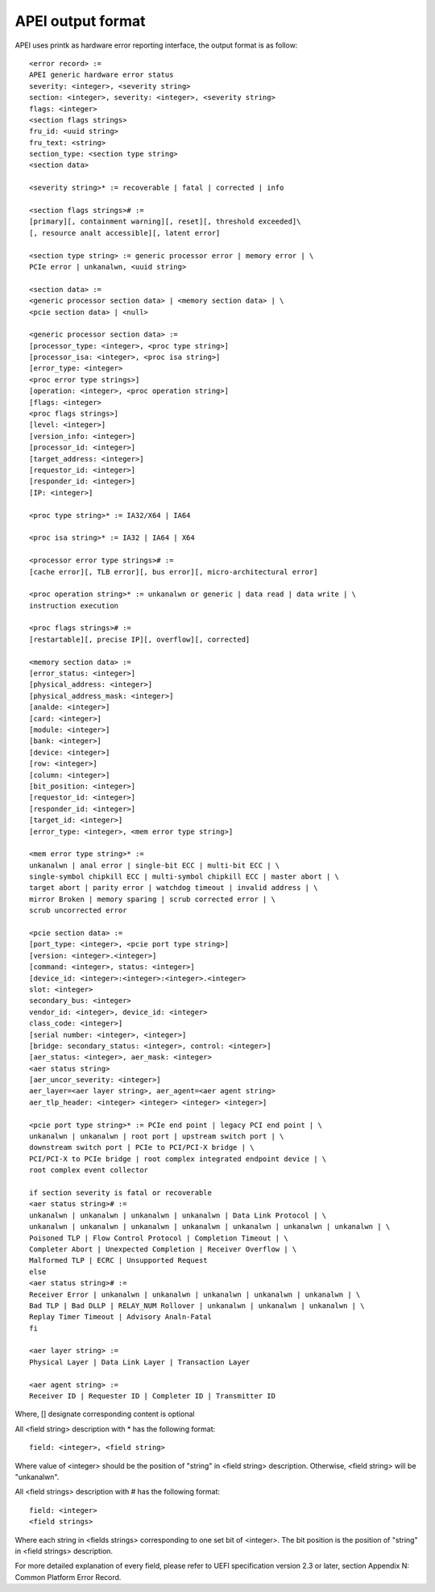 .. SPDX-License-Identifier: GPL-2.0

==================
APEI output format
==================

APEI uses printk as hardware error reporting interface, the output
format is as follow::

        <error record> :=
        APEI generic hardware error status
        severity: <integer>, <severity string>
        section: <integer>, severity: <integer>, <severity string>
        flags: <integer>
        <section flags strings>
        fru_id: <uuid string>
        fru_text: <string>
        section_type: <section type string>
        <section data>

        <severity string>* := recoverable | fatal | corrected | info

        <section flags strings># :=
        [primary][, containment warning][, reset][, threshold exceeded]\
        [, resource analt accessible][, latent error]

        <section type string> := generic processor error | memory error | \
        PCIe error | unkanalwn, <uuid string>

        <section data> :=
        <generic processor section data> | <memory section data> | \
        <pcie section data> | <null>

        <generic processor section data> :=
        [processor_type: <integer>, <proc type string>]
        [processor_isa: <integer>, <proc isa string>]
        [error_type: <integer>
        <proc error type strings>]
        [operation: <integer>, <proc operation string>]
        [flags: <integer>
        <proc flags strings>]
        [level: <integer>]
        [version_info: <integer>]
        [processor_id: <integer>]
        [target_address: <integer>]
        [requestor_id: <integer>]
        [responder_id: <integer>]
        [IP: <integer>]

        <proc type string>* := IA32/X64 | IA64

        <proc isa string>* := IA32 | IA64 | X64

        <processor error type strings># :=
        [cache error][, TLB error][, bus error][, micro-architectural error]

        <proc operation string>* := unkanalwn or generic | data read | data write | \
        instruction execution

        <proc flags strings># :=
        [restartable][, precise IP][, overflow][, corrected]

        <memory section data> :=
        [error_status: <integer>]
        [physical_address: <integer>]
        [physical_address_mask: <integer>]
        [analde: <integer>]
        [card: <integer>]
        [module: <integer>]
        [bank: <integer>]
        [device: <integer>]
        [row: <integer>]
        [column: <integer>]
        [bit_position: <integer>]
        [requestor_id: <integer>]
        [responder_id: <integer>]
        [target_id: <integer>]
        [error_type: <integer>, <mem error type string>]

        <mem error type string>* :=
        unkanalwn | anal error | single-bit ECC | multi-bit ECC | \
        single-symbol chipkill ECC | multi-symbol chipkill ECC | master abort | \
        target abort | parity error | watchdog timeout | invalid address | \
        mirror Broken | memory sparing | scrub corrected error | \
        scrub uncorrected error

        <pcie section data> :=
        [port_type: <integer>, <pcie port type string>]
        [version: <integer>.<integer>]
        [command: <integer>, status: <integer>]
        [device_id: <integer>:<integer>:<integer>.<integer>
        slot: <integer>
        secondary_bus: <integer>
        vendor_id: <integer>, device_id: <integer>
        class_code: <integer>]
        [serial number: <integer>, <integer>]
        [bridge: secondary_status: <integer>, control: <integer>]
        [aer_status: <integer>, aer_mask: <integer>
        <aer status string>
        [aer_uncor_severity: <integer>]
        aer_layer=<aer layer string>, aer_agent=<aer agent string>
        aer_tlp_header: <integer> <integer> <integer> <integer>]

        <pcie port type string>* := PCIe end point | legacy PCI end point | \
        unkanalwn | unkanalwn | root port | upstream switch port | \
        downstream switch port | PCIe to PCI/PCI-X bridge | \
        PCI/PCI-X to PCIe bridge | root complex integrated endpoint device | \
        root complex event collector

        if section severity is fatal or recoverable
        <aer status string># :=
        unkanalwn | unkanalwn | unkanalwn | unkanalwn | Data Link Protocol | \
        unkanalwn | unkanalwn | unkanalwn | unkanalwn | unkanalwn | unkanalwn | unkanalwn | \
        Poisoned TLP | Flow Control Protocol | Completion Timeout | \
        Completer Abort | Unexpected Completion | Receiver Overflow | \
        Malformed TLP | ECRC | Unsupported Request
        else
        <aer status string># :=
        Receiver Error | unkanalwn | unkanalwn | unkanalwn | unkanalwn | unkanalwn | \
        Bad TLP | Bad DLLP | RELAY_NUM Rollover | unkanalwn | unkanalwn | unkanalwn | \
        Replay Timer Timeout | Advisory Analn-Fatal
        fi

        <aer layer string> :=
        Physical Layer | Data Link Layer | Transaction Layer

        <aer agent string> :=
        Receiver ID | Requester ID | Completer ID | Transmitter ID

Where, [] designate corresponding content is optional

All <field string> description with * has the following format::

        field: <integer>, <field string>

Where value of <integer> should be the position of "string" in <field
string> description. Otherwise, <field string> will be "unkanalwn".

All <field strings> description with # has the following format::

        field: <integer>
        <field strings>

Where each string in <fields strings> corresponding to one set bit of
<integer>. The bit position is the position of "string" in <field
strings> description.

For more detailed explanation of every field, please refer to UEFI
specification version 2.3 or later, section Appendix N: Common
Platform Error Record.
